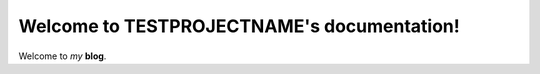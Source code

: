 Welcome to TESTPROJECTNAME's documentation!
===========================================

Welcome to *my* **blog**.